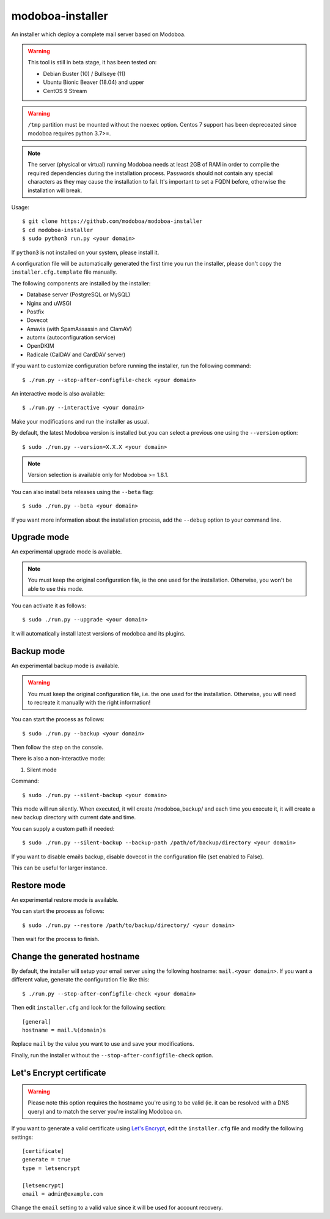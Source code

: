 modoboa-installer
=================

|workflow| |codecov|

An installer which deploy a complete mail server based on Modoboa.

.. warning::

   This tool is still in beta stage, it has been tested on:

   * Debian Buster (10) / Bullseye (11)
   * Ubuntu Bionic Beaver (18.04) and upper
   * CentOS 9 Stream

.. warning::
      
   ``/tmp`` partition must be mounted without the ``noexec`` option.
   Centos 7 support has been depreceated since modoboa requires python 3.7>=.

.. note::

   The server (physical or virtual) running Modoboa needs at least 2GB
   of RAM in order to compile the required dependencies during the
   installation process. Passwords should not contain any special characters
   as they may cause the installation to fail. It's important to set a FQDN
   before, otherwise the installation will break.

Usage::

  $ git clone https://github.com/modoboa/modoboa-installer
  $ cd modoboa-installer
  $ sudo python3 run.py <your domain>


If ``python3`` is not installed on your system, please install it.

A configuration file will be automatically generated the first time
you run the installer, please don't copy the
``installer.cfg.template`` file manually.

The following components are installed by the installer:

* Database server (PostgreSQL or MySQL)
* Nginx and uWSGI
* Postfix
* Dovecot
* Amavis (with SpamAssassin and ClamAV)
* automx (autoconfiguration service)
* OpenDKIM
* Radicale (CalDAV and CardDAV server)

If you want to customize configuration before running the installer,
run the following command::

  $ ./run.py --stop-after-configfile-check <your domain>

An interactive mode is also available::

  $ ./run.py --interactive <your domain>

Make your modifications and run the installer as usual.

By default, the latest Modoboa version is installed but you can select
a previous one using the ``--version`` option::

  $ sudo ./run.py --version=X.X.X <your domain>

.. note::

   Version selection is available only for Modoboa >= 1.8.1.

You can also install beta releases using the ``--beta`` flag::

  $ sudo ./run.py --beta <your domain>

If you want more information about the installation process, add the
``--debug`` option to your command line.

Upgrade mode
------------

An experimental upgrade mode is available.

.. note::

   You must keep the original configuration file, ie the one used for
   the installation. Otherwise, you won't be able to use this mode.

You can activate it as follows::

  $ sudo ./run.py --upgrade <your domain>

It will automatically install latest versions of modoboa and its plugins.

Backup mode 
------------

An experimental backup mode is available.

.. warning::

   You must keep the original configuration file, i.e. the one used for
   the installation. Otherwise, you will need to recreate it manually with the right information!

You can start the process as follows::

  $ sudo ./run.py --backup <your domain>

Then follow the step on the console.

There is also a non-interactive mode:

1. Silent mode

Command::

  $ sudo ./run.py --silent-backup <your domain>

This mode will run silently. When executed, it will create
/modoboa_backup/ and each time you execute it, it will create a new
backup directory with current date and time.

You can supply a custom path if needed::

  $ sudo ./run.py --silent-backup --backup-path /path/of/backup/directory <your domain>

If you want to disable emails backup, disable dovecot in the
configuration file (set enabled to False).

This can be useful for larger instance.

Restore mode
------------

An experimental restore mode is available.

You can start the process as follows::

  $ sudo ./run.py --restore /path/to/backup/directory/ <your domain>

Then wait for the process to finish.

Change the generated hostname
-----------------------------

By default, the installer will setup your email server using the
following hostname: ``mail.<your domain>``. If you want a different
value, generate the configuration file like this::

  $ ./run.py --stop-after-configfile-check <your domain>

Then edit ``installer.cfg`` and look for the following section::

  [general]
  hostname = mail.%(domain)s

Replace ``mail`` by the value you want to use and save your
modifications.

Finally, run the installer without the
``--stop-after-configfile-check`` option.

Let's Encrypt certificate
-------------------------

.. warning::

   Please note this option requires the hostname you're using to be
   valid (ie. it can be resolved with a DNS query) and to match the
   server you're installing Modoboa on.

If you want to generate a valid certificate using `Let's Encrypt
<https://letsencrypt.org/>`_, edit the ``installer.cfg`` file and
modify the following settings::

  [certificate]
  generate = true
  type = letsencrypt

  [letsencrypt]
  email = admin@example.com

Change the ``email`` setting to a valid value since it will be used
for account recovery.

.. |workflow| image:: https://github.com/modoboa/modoboa-installer/workflows/Modoboa%20installer/badge.svg
.. |codecov| image:: http://codecov.io/github/modoboa/modoboa-installer/coverage.svg?branch=master
   :target: http://codecov.io/github/modoboa/modoboa-installer?branch=master

